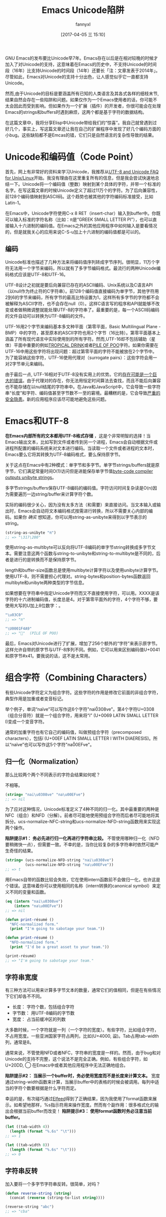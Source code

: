 #+URL: http://nullprogram.com/blog/2014/06/13/
#+TITLE: Emacs Unicode陷阱
#+AUTHOR: fannyxl
#+TAGS: emacs-common
#+DATE: [2017-04-05 三 15:10]

GNU Emacs的发布要比Unicode早7年。Emacs存在以后是在相对较晚的时候才加入了对Unicode的支持，这意味着在Emacs的历史中，不支持Unicode的时间段（16年）比支持Unicode的时间段（14年）还要长「注：文章发表于2014年」。尽管如此，Emacs对Unicode的支持十分出色，让人感觉似乎它一直都支持Unicode。
# Emacs首次发布于1985年3月
# Unicode首次发布于1992年6月
然而,由于Unicode的目标是要涵盖所有已知的人类语言及其各式各样的细枝末节,结果自然会存在一些陷阱和问题。如果仅作为一个Emacs使用者的话，你可能不太会因此而受到影响。但如果作为一个扩展（插件）的开发者，你很可能会在处理Emacs的strings和buffers时遇到麻烦，这两个都是基于字符的数据结构。

在这篇文章中，我将分享Elisp中Unicode带给我们的“惊喜”。我自己就曾遇到过好几个，事实上，写这篇文章还让我在自己的扩展程序中发现了好几个编码方面的小bug。这些缺陷都不是Emcas的错，它们只是自然语言的复杂性导致的结果。

* Unicode和编码值（Code Point）

首先，网上有非常好的资料来学习Unicode，我推荐从[[http://www.cl.cam.ac.uk/~mgk25/unicode.html][UTF-8 and Unicode FAQ for Unix/Linux]]开始。我没有理由在这里重复所有的信息，但是我会尝试快速地总结一下。Unicode将一个编码值（整数）映射到某个具体的字符，并带一个标准的名字。在写这篇文章的时候Unicode定义了超过11万个的字符。为了后向兼容性，前128个编码值映射到ASCII码。这个趋势也被其他的字符编码标准接受，比如Latin-1。

在Emacs中，Unicode字符使用C-x 8 RET（insert-char）输入到buffer中。你既可以输入标准的字符名称（比如：π是“GREEK SMALL LETTER PI”），也可以直接输入十六进制的编码值。在Emacs之外的其他应用程序中如何输入是要看情况的，但是就我关心的应用来说C-S-u加上十六进制的编码值都是可以的。

** 编码

Unicode标准也描述了几种方法来将编码值序列转成字节序列。很明显，11万个字符无法用一个字节来编码，所以就有了多字节编码格式。最流行的两种Unicode编码格式应该是UTF-8和UTF-16。

UTF-8设计之初就是要后向兼容已存在的ASCII编码、Unix系统以及C语言API（以null作为终止符的C字符串）。前128个编码值直接编码为单字节，其他字符用2到6的字节来编码，所有字节的最高比特设置为1，这样所有多字节的字符都不会被解释为ASCII字符，也不会存在null（0）。这样C语言写的程序和API就能够不改变或者做稍微调整就能处理UTF-8的字符串了。最重要的是，每一个ASCII码编码的文件自动可以转换为UTF-8编码的文件。

UTF-16用2个字节来编码基本多文种平面（第零平面，Basic Multilingual Plane - BMP）中的字符，甚至原本的ASCII字符也用2个字节（16比特）。第零平面基本上涵盖了所有现代语言中实际使用到的所有字符。然而,UTF-16却不包括辅助（星体）平面中重要的例如[[http://www.fileformat.info/info/unicode/char/1f379/index.htm][TROPICAL DRINK]]或者[[http://www.fileformat.info/info/unicode/char/1F4A9/index.htm][PILE OF POO]]字符。如果你需要在UTF-16中用这些字符将出现问题：超过第零平面的字符不能被放在2个字节中。为了能容纳这些字符，UTF-16使用代理对（surrogate pairs）：这些字符会用一对2字节单元来编码。

由于最后一点, UTF-16相对于UTF-8没有实用上的优势。它的[[http://www.utf8everywhere.org/][存在可能是一个巨大的错误]]。由于代理对的存在，你无法用恒定时间算法去查找，而且不能后向兼容也不能存储在以null结尾的字符串中。在Java和JavaScript中，它会导致一些字符串“长度”和字符、编码值甚至字节数不一至的窘境。最糟糕的是，它会导致[[https://speakerdeck.com/mathiasbynens/hacking-with-unicode?slide=114][严重的安全隐患]]。新的应用程序应该尽可能地避免这些问题。

* Emacs和UTF-8

*在Emacs内部所有的文本都用UTF-8格式存储* ，这是个非常明智的选择！当Emacs输出文本，比如写到文件或者传到另一个进程，Emacs会自动根据文件或进程所配置的编码系统来对文本进行编码。当读取一个文件或者进程的文本时，Emacs要么它将其转换为UTF-8编码格式，要么保持原字节。

关于这点在Emacs中有2种模式：单字节和多字节。单字节strings/buffers就是原字节，它们满足常量时间O(1)访问但是进能保存单字节值[[http://nullprogram.com/blog/2014/01/04/][byte-code compiler outputs unibyte strings]]。

多字节strings/buffers保存UTF-8编码的编码值。字符访问时间复杂读是O(n)因为需要遍历一边string/buffer来计算字符个数。

实际的编码很少关心，因为没有太多方法（和需要）来直接访问。当文本输入或输出时，Emacs会自动将文本编码格式按需进行转换，所以不需要关心内部的编码。如果你 /确实/ 想知道，你可以用string-as-unibyte来得到以字节表示的string。

#+BEGIN_SRC emacs-lisp
  (string-as-unibyte "π")
  ;; => "\317\200"
#+END_SRC

使用string-as-multibyte可以反向将UTF-8编码的单字节string转换成多字节文本。需要注意这两个函数与string-to-unibyte和string-to-multibyte是不同的，后者是进行的是转换而不是保持原字节。

length和buffer-size函数总是使用multibyte计算字符以及使用unibyte计算字节。使用UTF-8，则不需要担心代理对。string-bytes和position-bytes函数返回multibyte和unibyte两种类型的字节信息。

如果想要在字符串中指定Unicode字符而又不直接使用字符，可以用\uXXXX。XXXX是该字符的十六进制编码值，长度总是4。对于第零平面外的字符，4个字符不够，要使用大写的U加上8位数字：\UXXXXXXXX。

#+BEGIN_SRC emacs-lisp
  "\u03C0"
  ;; => "π"

  "\U0001F4A9"
  ;; => "💩"  (PILE OF POO)
#+END_SRC

最后，Emacs对Unicode进行了扩展，增加了256个额外的“字符”来表示原字节。这样允许自带的原字节与UTF-8序列不同。例如，它可以用来区别编码值U+0041和原字节#x41。要我说的话，这不是太常用。

* 组合字符（Combining Characters）

有些Unicode字符定义为组合字符。这些字符的作用是修改它前面的非组合字符，典型作用是加重或者变音标记。

举个例子，单词“naïve”可以写作这6个字符"nai\u0308ve"。第4个字符U+0308（组合分音符）就是一个组合字符，用来将“i” (U+0069 LATIN SMALL LETTER I)变成一个变音字符。

通常的加重字符也有它自己的编码值，叫做预组合字符（precomposed characters），包括ï (U+00EF LATIN SMALL LETTER I WITH DIAERESIS)。所以“naïve”也可以写作这5个字符"na\u00EFve"。

** 归一化（Normalization）

那么比较两个两个不同表示的字符会结果如何呢？

不相等。

#+BEGIN_SRC emacs-lisp
  (string= "nai\u0308ve" "na\u00EFve")
  ;; => nil
#+END_SRC

为了应对这种情况，Unicode标准定义了4种不同的归一化。其中最重要的两种是NFC（组合）和NFD（分解）。前者尽可能地使用预组合字符而后者尽可能地将其拆分。ucs-normalize-NFC-string和ucs-normalize-NFD-string函数用来实现这两个操作。

*陷阱提示#1： 务必先进行归一化再进行字符串比较。*  不管使用哪种归一化（NFD要稍微快一点），但需要一致。不幸的是，当你比较复杂的多字符串时依然可能产生奇怪的结果。

#+BEGIN_SRC emacs-lisp
  (string= (ucs-normalize-NFD-string "nai\u0308ve")
           (ucs-normalize-NFD-string "na\u00EFve"))
  ;; => t
#+END_SRC

用Emacs自带的函数比较会失败，它在使用intern函数前不会做归一化，也许这是个错误。这意味着你可以使用相同的名称（intern转换的canonical symbol）来定义不同的变量和函数。

#+BEGIN_SRC emacs-lisp
  (eq (intern "nai\u0308ve")
      (intern "na\u00EFve"))
  ;; => nil

  (defun print-résumé ()
    "NFC-normalized form."
    (print "I'm going to sabotage your team."))

  (defun print-résumé ()
    "NFD-normalized form."
    (print "I'd be a great asset to your team."))

  (print-résumé)
  ;; => "I'm going to sabotage your team."
#+END_SRC

** 字符串宽度

有三种方法可以用来计算多字节文本的数量，通常它们的值相同，但是在有些情况下它们却各不不同。

  * 长度： 字符个数，包括组合字符
  * 字节数： 用UTF-8编码的字节数
  * 宽度： 占当前缓冲区的列数

大多数时候，一个字符就是一列（一个字符的宽度）。有些字符，比如组合字符，不占用宽度。一些亚洲国家字符占两列，比如(U+4000, 䀀)。Tab占用tab-width列，通常是8。

通常来说，不管使用NFD或者NFC，字符串的宽度是一样的。然而，由于bug和对Unicode的支持不完整，这个说法不是完全正确。例如，有些组合字符，如U+20DD, ⃝  在Emacs中或者其他应用程序中无法正确地组合。

*陷阱提示#2： 当展示一个buffer时，务必使用宽度而不是长度来计算文本。*  宽度通过string-width函数来计算，当展示buffer中的表格的时候会被调用。每列中适当的字符个数要根据是什么字符而定。

幸运的是，有次碰巧通过[[http://nullprogram.com/blog/2013/09/04/][Elfeed]]得到了正确结果，因为我使用了format函数来展示。如希望地那样，%s指示符用来操作宽度。然而有个副作用：很多格式化的输出会根据当前buffer而改变！ *陷阱提示#3： 使用format函数时务必注意当前buffer。*

#+BEGIN_SRC emacs-lisp
  (let ((tab-width 4))
    (length (format "%.6s" "\t")))
  ;; => 1

  (let ((tab-width 8))
    (length (format "%.6s" "\t")))
  ;; => 0
#+END_SRC

** 字符串反转

加入要将一个多字节字符串反转。很简单，对吗？

#+BEGIN_SRC emacs-lisp
  (defun reverse-string (string)
    (concat (reverse (string-to-list string))))

  (reverse-string "abc")
  ;; => "cba"
#+END_SRC

错了！组合字符经反转会对之前它右边的字符进行修改而产生错误。

#+BEGIN_SRC emacs-lisp
  (reverse-string "nai\u0308ve")
  ;; => "ev̈ian"
#+END_SRC

*陷阱提示#4：[[https://github.com/mathiasbynens/esrever][Unicode字符串反转务必小心]]。* [[http://rosettacode.org/wiki/Reverse_a_string][Rosetta Code]] 页面罗列了许多错误的案例， [[http://nullprogram.com/blog/2012/11/15/][我个人也出过错]] 。之后我[[https://github.com/magnars/s.el/pull/58][提交了一个s.el的补丁]] 来修正Unicode的s-reverse函数。如果被接受，你就不用再担心这个问题了。

** 正则表达式

正则表达式基于编码值。组合字符单独计算，匹配会根据字符如何组合可能不不同。为了避免这种情况，你需要在做某些正则匹配之前进行NFC归一化。

#+BEGIN_SRC emacs-lisp
  ;; Like string= from before:
  (string-match-p  "na\u00EFve" "nai\u0308ve")
  ;; => nil

  ;; Use NFC normilization
  (string-match-p (ucs-normalize-NFC-string "na\u00EFve") 
                  (ucs-normalize-NFC-string "nai\u0308ve"))
  ;; => 0

  ;; The . only matches part of the composition
  (string-match-p "na.ve" "nai\u0308ve")
  ;; => nil
  
  ;; .. matches i and the composition character
  (string-match-p "na..ve" "nai\u0308ve")
  ;; => 0

#+END_SRC

*陷阱提示#5： 使用正则表达式时务必注意组合字符，且优先选择NFC归一化。*

另一个潜在的问题是范围，尽管这不太常见。字符的范围可以用中括号来表达，比如[a-zA-Z]。如果范围以分解的组合字符开始或结束，将得不到正确的结果，因为组合字符部分会被正则表达式引擎单独处理。

#+BEGIN_SRC emacs-lisp
  (defvar match-weird "[\u00E0-\u00F6]+")

  (string-match-p match-weird "áâãäå")
  ;; => 0  (successful match)

  (string-match-p (ucs-normalize-NFD-string match-weird) "áâãäå")
  ;; => nil
#+END_SRC

在审查一些不受信任的输入时将所有这些牢记于心是非常重要的，比如使用Emacs作为Web server，攻击者可能使用非归一化或奇怪的字符串来绕开过滤器。
* 与世界交互

有个错误我现在犯过两次了。Emacs内部使用UTF-8，无论输入文本原始是什么编码。

*陷阱提示#6：务必注意计算文本字节数可能和原来的不一样。*

例如，HTTP/1.1提出了长连接（persistent connections）。在此之前，客户端连到服务端然后请求内容，一旦服务端回内容给客户端后就会发送一个信号来结束连接。在HTTP/1.1中，服务端不发送close而是发送包含Content-Length的头来指示内容的字节长度。这样有多个请求，或者，更重要管道请求时，连接可以被复用。HTTP头的主要问题在于很多时候消息体编码是不同的。Emacs不能由一个单独源来处理多种编码，所以唯一的方式是用原始的字节来与网络进程交互HTTP协议请求。我的错误在于允许Emacs进行UTF-8转换，然后以UTF-8的编码格式计算内容的长度。这碰巧在99.9%的时候能工作因为大多客户端使用UTF-8或其他类似的，但无论如何，这是不完全正确的。
* 进一步阅读

有很多研究是受JavaScript和其他语言的Unicode缺点而启发的。

  * [[http://www.cl.cam.ac.uk/~mgk25/unicode.html][UTF-8 and Unicode FAQ for Unix/Linux]]
  * [[https://speakerdeck.com/mathiasbynens/hacking-with-unicode][Hacking with Unicode]]
  * [[https://github.com/mathiasbynens/jsesc][jsesc]]
  * [[http://docs.oracle.com/javase/7/docs/api/java/lang/Character.html#unicode][java.lang.Character Unicode Character Representations]]
  * [[http://www.gnu.org/software/emacs/manual/html_node/elisp/Strings-and-Characters.html][GNU Emacs Lisp Reference Manual: Strings and Characters]]

相比之下，Emacs Lisp有出色的Unicode支持。这也不会让人感到太意外，比较Emacs的最初目的就是进行文本处理。
